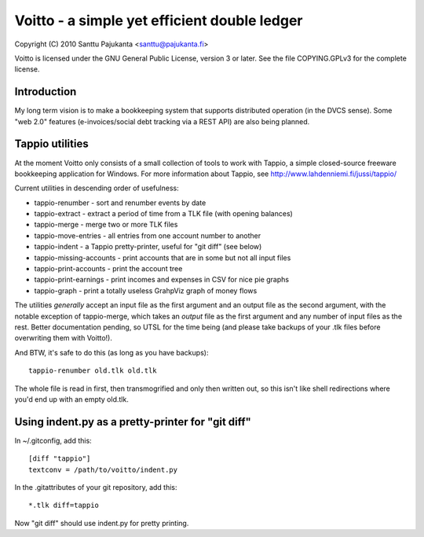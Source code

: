 =============================================
Voitto - a simple yet efficient double ledger
=============================================

Copyright (C) 2010 Santtu Pajukanta <santtu@pajukanta.fi>

Voitto is licensed under the GNU General Public License, version 3 or later.
See the file COPYING.GPLv3 for the complete license.


Introduction
============

My long term vision is to make a bookkeeping system that supports distributed
operation (in the DVCS sense). Some "web 2.0" features (e-invoices/social debt
tracking via a REST API) are also being planned.




Tappio utilities
================

At the moment Voitto only consists of a small collection of tools to work
with Tappio, a simple closed-source freeware bookkeeping application for
Windows. For more information about Tappio, see 
http://www.lahdenniemi.fi/jussi/tappio/

Current utilities in descending order of usefulness:

* tappio-renumber - sort and renumber events by date
* tappio-extract - extract a period of time from a TLK file (with opening balances)
* tappio-merge - merge two or more TLK files
* tappio-move-entries - all entries from one account number to another
* tappio-indent - a Tappio pretty-printer, useful for "git diff" (see below)
* tappio-missing-accounts - print accounts that are in some but not all input files
* tappio-print-accounts - print the account tree
* tappio-print-earnings - print incomes and expenses in CSV for nice pie graphs
* tappio-graph - print a totally useless GrahpViz graph of money flows

The utilities *generally* accept an input file as the first argument and
an output file as the second argument, with the notable exception of tappio-merge,
which takes an *output* file as the first argument and any number of input files
as the rest. Better documentation pending, so UTSL for the time being (and please
take backups of your .tlk files before overwriting them with Voitto!).

And BTW, it's safe to do this (as long as you have backups)::

    tappio-renumber old.tlk old.tlk

The whole file is read in first, then transmogrified and only then written out,
so this isn't like shell redirections where you'd end up with an empty old.tlk.


Using indent.py as a pretty-printer for "git diff"
==================================================

In ~/.gitconfig, add this::

    [diff "tappio"]
    textconv = /path/to/voitto/indent.py

In the .gitattributes of your git repository, add this::

    *.tlk diff=tappio

Now "git diff" should use indent.py for pretty printing.
